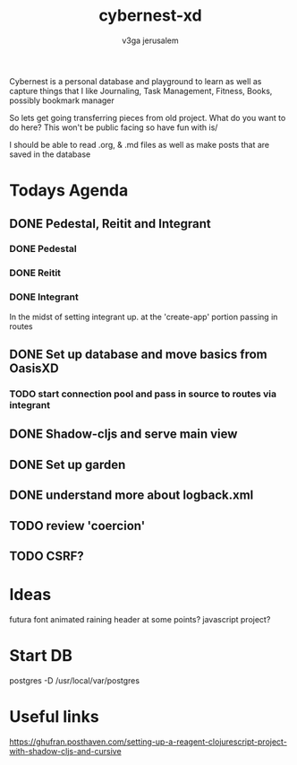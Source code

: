 #+TITLE: cybernest-xd
#+AUTHOR: v3ga jerusalem

Cybernest is a personal database and playground to learn as well as capture things that I like
Journaling, Task Management, Fitness, Books, possibly bookmark manager


So lets get going transferring pieces from old project.
What do you want to do here? This won't be public facing so have fun with is/

I should be able to read .org, & .md files as well as make posts that are saved in the database
* Todays Agenda
** DONE Pedestal, Reitit and Integrant
   CLOSED: [2021-09-08 Wed 21:43]
*** DONE Pedestal
    CLOSED: [2021-09-08 Wed 11:49]
*** DONE Reitit
    CLOSED: [2021-09-08 Wed 11:50]
*** DONE Integrant
    CLOSED: [2021-09-08 Wed 21:44]
    In the midst of setting integrant up. at the 'create-app' portion passing in routes
** DONE Set up database and move basics from OasisXD
   CLOSED: [2021-09-09 Thu 21:15]
*** TODO start connection pool and pass in source to routes via integrant
** DONE Shadow-cljs and serve main view
   CLOSED: [2021-09-17 Fri 13:50]
** DONE Set up garden
   CLOSED: [2021-09-17 Fri 13:50]
** DONE understand more about logback.xml
   CLOSED: [2021-09-08 Wed 21:56]
** TODO review 'coercion'
** TODO CSRF?

* Ideas
  futura font
  animated raining header at some points? javascript project?


* Start DB
  postgres -D /usr/local/var/postgres



* Useful links
  https://ghufran.posthaven.com/setting-up-a-reagent-clojurescript-project-with-shadow-cljs-and-cursive
